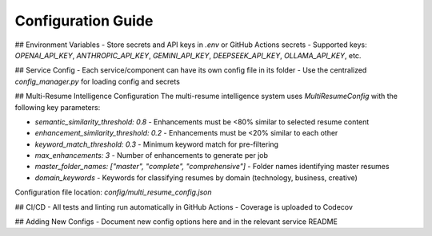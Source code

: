 Configuration Guide
==================

## Environment Variables
- Store secrets and API keys in `.env` or GitHub Actions secrets
- Supported keys: `OPENAI_API_KEY`, `ANTHROPIC_API_KEY`, `GEMINI_API_KEY`, `DEEPSEEK_API_KEY`, `OLLAMA_API_KEY`, etc.

## Service Config
- Each service/component can have its own config file in its folder
- Use the centralized `config_manager.py` for loading config and secrets

## Multi-Resume Intelligence Configuration
The multi-resume intelligence system uses `MultiResumeConfig` with the following key parameters:

- `semantic_similarity_threshold: 0.8` - Enhancements must be <80% similar to selected resume content
- `enhancement_similarity_threshold: 0.2` - Enhancements must be <20% similar to each other
- `keyword_match_threshold: 0.3` - Minimum keyword match for pre-filtering
- `max_enhancements: 3` - Number of enhancements to generate per job
- `master_folder_names: ["master", "complete", "comprehensive"]` - Folder names identifying master resumes
- `domain_keywords` - Keywords for classifying resumes by domain (technology, business, creative)

Configuration file location: `config/multi_resume_config.json`

## CI/CD
- All tests and linting run automatically in GitHub Actions
- Coverage is uploaded to Codecov

## Adding New Configs
- Document new config options here and in the relevant service README
